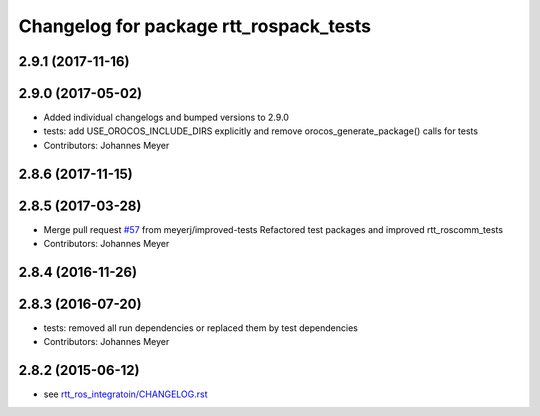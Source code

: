 ^^^^^^^^^^^^^^^^^^^^^^^^^^^^^^^^^^^^^^^
Changelog for package rtt_rospack_tests
^^^^^^^^^^^^^^^^^^^^^^^^^^^^^^^^^^^^^^^

2.9.1 (2017-11-16)
------------------

2.9.0 (2017-05-02)
------------------
* Added individual changelogs and bumped versions to 2.9.0
* tests: add USE_OROCOS_INCLUDE_DIRS explicitly and remove orocos_generate_package() calls for tests
* Contributors: Johannes Meyer

2.8.6 (2017-11-15)
------------------

2.8.5 (2017-03-28)
------------------
* Merge pull request `#57 <https://github.com/orocos/rtt_ros_integration/issues/57>`_ from meyerj/improved-tests
  Refactored test packages and improved rtt_roscomm_tests
* Contributors: Johannes Meyer

2.8.4 (2016-11-26)
------------------

2.8.3 (2016-07-20)
------------------
* tests: removed all run dependencies or replaced them by test dependencies
* Contributors: Johannes Meyer

2.8.2 (2015-06-12)
------------------
* see `rtt_ros_integratoin/CHANGELOG.rst <../rtt_ros_integration/CHANGELOG.rst>`_
